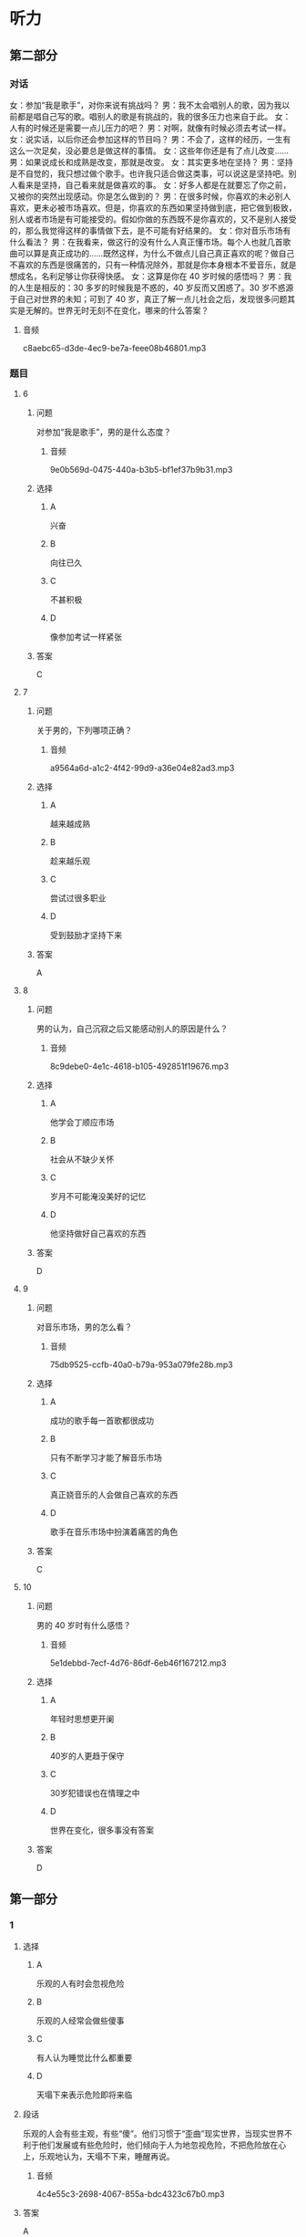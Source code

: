 * 听力

** 第二部分
:PROPERTIES:
:ID: af86092e-9661-4a5f-b9dc-c47648e98a67
:NOTETYPE: content-with-audio-5-multiple-choice-exercises
:END:

*** 对话

女：参加“我是歌手”，对你来说有挑战吗？
男：我不太会唱别人的歌，因为我以前都是唱自己写的歌。唱别人的歌是有挑战的，我的很多压力也来自于此。
女：人有的时候还是需要一点儿压力的吧？
男：对啊，就像有时候必须去考试一样。
女：说实话，以后你还会参加这样的节目吗？
男：不会了，这样的经历，一生有这么一次足矣，没必要总是做这样的事情。
女：这些年你还是有了点儿改变……
男：如果说成长和成熟是改变，那就是改变。
女：其实更多地在坚持？
男：坚持是不自觉的，我只想过做个歌手。也许我只适合做这类事，可以说这是坚持吧。别人看来是坚持，自己看来就是做喜欢的事。
女：好多人都是在就要忘了你之前，又被你的突然出现感动。你是怎么做到的？
男：在很多时候，你喜欢的未必别人喜欢，更未必被市场喜欢。但是，你喜欢的东西如果坚持做到底，把它做到极致，别人或者市场是有可能接受的。假如你做的东西既不是你喜欢的，又不是别人接受的，那么我觉得这样的事情做下去，是不可能有好结果的。
女：你对音乐市场有什么看法？
男：在我看来，做这行的没有什么人真正懂市场。每个人也就几首歌曲可以算是真正成功的……既然这样，为什么不做点儿自己真正喜欢的呢？做自己不喜欢的东西是很痛苦的，只有一种情况除外，那就是你本身根本不爱音乐，就是想成名，名利足够让你获得快感。
女：这算是你在 40 岁时候的感悟吗？
男：我的人生是相反的：30 多岁的时候我是不惑的，40 岁反而又困惑了。30 岁不惑源于自己对世界的未知；可到了 40 岁，真正了解一点儿社会之后，发现很多问题其实是无解的。世界无时无刻不在变化，哪来的什么答案？

**** 音频

c8aebc65-d3de-4ec9-be7a-feee08b46801.mp3

*** 题目

**** 6
:PROPERTIES:
:ID: bb4d06a3-b311-4200-8904-520c06afa4f1
:END:

***** 问题

对参加“我是歌手”，男的是什么态度？

****** 音频

9e0b569d-0475-440a-b3b5-bf1ef37b9b31.mp3

***** 选择

****** A

兴奋

****** B

向往已久

****** C

不甚积极

****** D

像参加考试一样紧张

***** 答案

C

**** 7
:PROPERTIES:
:ID: 2a5e37d1-b7c1-427e-85f3-8d1f4898243a
:END:

***** 问题

关于男的，下列哪项正确？

****** 音频

a9564a6d-a1c2-4f42-99d9-a36e04e82ad3.mp3

***** 选择

****** A

越来越成熟

****** B

趁来越乐观

****** C

尝试过很多职业

****** D

受到鼓励才坚持下来

***** 答案

A

**** 8
:PROPERTIES:
:ID: c7187349-0924-4ee7-ab4c-ca5e48593798
:END:

***** 问题

男的认为，自己沉寂之后又能感动别人的原因是什么？

****** 音频

8c9debe0-4e1c-4618-b105-492851f19676.mp3

***** 选择

****** A

他学会丁顺应市场

****** B

社会从不缺少关怀

****** C

岁月不可能淹没美好的记忆

****** D

他坚持做好自己喜欢的东西

***** 答案

D

**** 9
:PROPERTIES:
:ID: f7fad761-ccca-4eb9-93d4-8e1a2765aac6
:END:

***** 问题

对音乐市场，男的怎么看？

****** 音频

75db9525-ccfb-40a0-b79a-953a079fe28b.mp3

***** 选择

****** A

成功的歌手每一首歌都很成功

****** B

只有不断学习才能了解音乐市场

****** C

真正娆音乐的人会做自己喜欢的东西

****** D

歌手在音乐市场中扮演着痛苦的角色

***** 答案

C

**** 10
:PROPERTIES:
:ID: a61392f8-fa0b-4b6d-abcf-70b45559c8b8
:END:

***** 问题

男的 40 岁时有什么感悟？

****** 音频

5e1debbd-7ecf-4d76-86df-6eb46f167212.mp3

***** 选择

****** A

年轻时思想更开阑

****** B

 40岁的人更趋于保守

****** C

 30岁犯错误也在情理之中

****** D

世界在变化，很多事没有答案

***** 答案

D

** 第一部分

*** 1

**** 选择

***** A

乐观的人有时会忽视危险

***** B

乐观的人经常会做些傻事

***** C

有人认为睡觉比什么都重要

***** D

天塌下来表示危险即将来临

**** 段话

乐观的人会有些主观，有些“傻”。他们习惯于“歪曲”现实世界，当现实世界不利于他们发展或有些危险时，他们倾向于人为地忽视危险，不把危险放在心上，乐观地认为，天塌不下来，睡醒再说。

***** 音频

4c4e55c3-2698-4067-855a-bdc4323c67b0.mp3

**** 答案

A

*** 2

**** 选择

***** A

有思想的孩子才记日记

***** B

家长都喜欢看孩子的日记

***** C

孩子的日记是写给自己的

***** D

家长喜欢漂亮的有锁的日记本

**** 段话

日记是孩子成长过程中的心得体会，未经许可，家长是不应该看的。文具店里装潢漂亮、挂着小锁的日记本往往特别受欢迎，就是因为买主写完后可以将日记锁起来，以防被人偷看。

***** 音频

195d9b61-10cf-4bee-bc6f-f4c633842965.mp3

**** 答案

C

*** 3

**** 选择

***** A

服饰文化的历史不长

***** B

素净淡雅的服饰如诗如画

***** C

美丽的服饰能制造出非凡的效果

***** D

每种服饰文化都体现着相应的观念

**** 段话

服饰文化在人类文明史中占有很重要的地位。事实上，在各种服饰文化表象的背后，不论这种服饰是光彩四溢、如诗如画，还是朴实无华、素净淡雅，都存在着各种与之对应的服饰观念。

***** 音频

73e8ef13-d608-4517-a982-5ea5836297a5.mp3

**** 答案

D

*** 4

**** 选择

***** A

要善于发现别人的优点

***** B

人与人存在分歧很正常

***** C

与人发生冲突时要冷静

***** D

与人谈话态度诚恳很重要

**** 段话

不要让对方认为你抹杀了他的一切，一点儿也不承认他的好处，这样很难使谈话融洽地进行下去。无论你的意见和对方的意见相差多远，冲突多厉害，都要表现出一切都可以商量的诚意。

***** 音频

d9d18725-ddde-490f-95d9-59ece7f50e85.mp3

**** 答案

D

*** 5

**** 选择

***** A

爱尔兰先于北美过万圣节

***** B

大家喜欢自制万圣节服装

***** C

一般商场都会卖魔鬼服装

***** D

万圣节始于大约1500年前

**** 段话

万圣节也叫“鬼节”，起源于公元前５世纪，欢度万圣节的习俗由爱尔兰移民带到北美。万圣节前后，在儿童商场能买到各种魔鬼图案的化装衣服、帽子和脸谱，年龄大一些的孩子们还会自行设计魔鬼套装。

***** 音频

ebde5930-d5d9-44c1-a368-9ac285d58fc1.mp3

**** 答案

A

** 第三部分

*** 11-13

**** 课文

巨魔芋大王花产于印度尼西亚的苏门答腊热带雨林地区，1878年，被植物学家发现。巨魔芋大王花的花朵直径可达1.5米，高近3米，是举世无双的最大花朵。巨魔芋大王花的颜色非常漂亮，花刚开时，还有点儿香味，一两天后，花如腐肉，散发的气味臭不可闻，因此，人们很远就能发觉它。这种恶心的臭味也有好处，就是它能招来苍蝇、甲虫为它传播花粉，以便繁衍后代。

巨魔芋大王花花朵虽然大得出奇，结出的种子却非常微小，它们常常粘在大象的脚上，被带到各地去，之后在新的地方安家落户。

*** 14-17

**** 课文

如今，很多父母认为，家庭教育就是开发孩子的智力，让孩子两三岁开始背诗歌，四五岁学外语，上学后要上辅导班，成绩一定要名列前茅，将来一定要上名牌大学。似乎只有这样，父母的教育才算成功，孩子才能成才。实践证明，这是对家庭教育极大的误解。家庭教育最重要的应该是人格教育。

试想，如果一个孩子遇到点儿挫折就产生轻生的念头，不懂得生命的意义；自己将来想做什么都不知道，没有任何梦想；心里只有自己，无法与别人共享，那么，即使这个孩子门门功课都考第一，又能怎样？

家庭教育中，最重要的角色是父母。父母首先应懂得：正确的家庭教育是让孩子有很好的人格修养，懂得做人，懂得成功的真正含义。只有父母的教育观念发生了转变，孩子才能终生受益。

